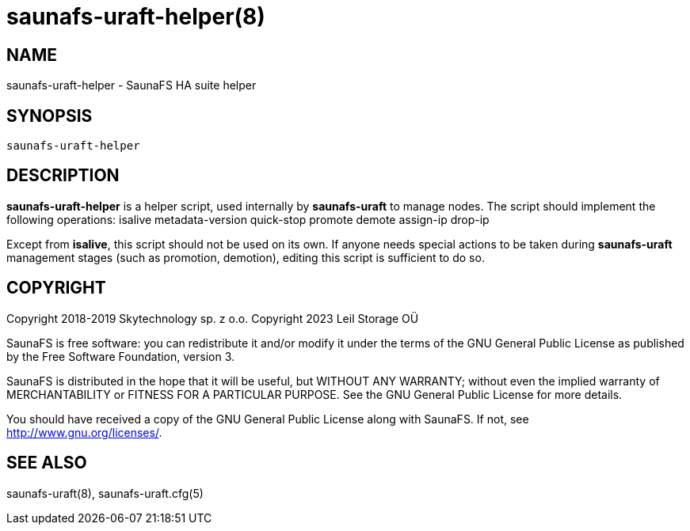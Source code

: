 saunafs-uraft-helper(8)
========================

== NAME

saunafs-uraft-helper - SaunaFS HA suite helper

== SYNOPSIS

[verse]
saunafs-uraft-helper

== DESCRIPTION

*saunafs-uraft-helper* is a helper script, used internally by *saunafs-uraft*
to manage nodes. The script should implement the following operations:
  isalive
  metadata-version
  quick-stop
  promote
  demote
  assign-ip
  drop-ip

Except from *isalive*, this script should not be used on its own.
If anyone needs special actions to be taken during *saunafs-uraft* management
stages (such as promotion, demotion), editing this script is sufficient to do so.

== COPYRIGHT

Copyright 2018-2019 Skytechnology sp. z o.o.
Copyright 2023      Leil Storage OÜ

SaunaFS is free software: you can redistribute it and/or modify it under the terms of the GNU
General Public License as published by the Free Software Foundation, version 3.

SaunaFS is distributed in the hope that it will be useful, but WITHOUT ANY WARRANTY; without even
the implied warranty of MERCHANTABILITY or FITNESS FOR A PARTICULAR PURPOSE. See the GNU General
Public License for more details.

You should have received a copy of the GNU General Public License along with SaunaFS. If not, see
<http://www.gnu.org/licenses/>.

== SEE ALSO
saunafs-uraft(8), saunafs-uraft.cfg(5)
